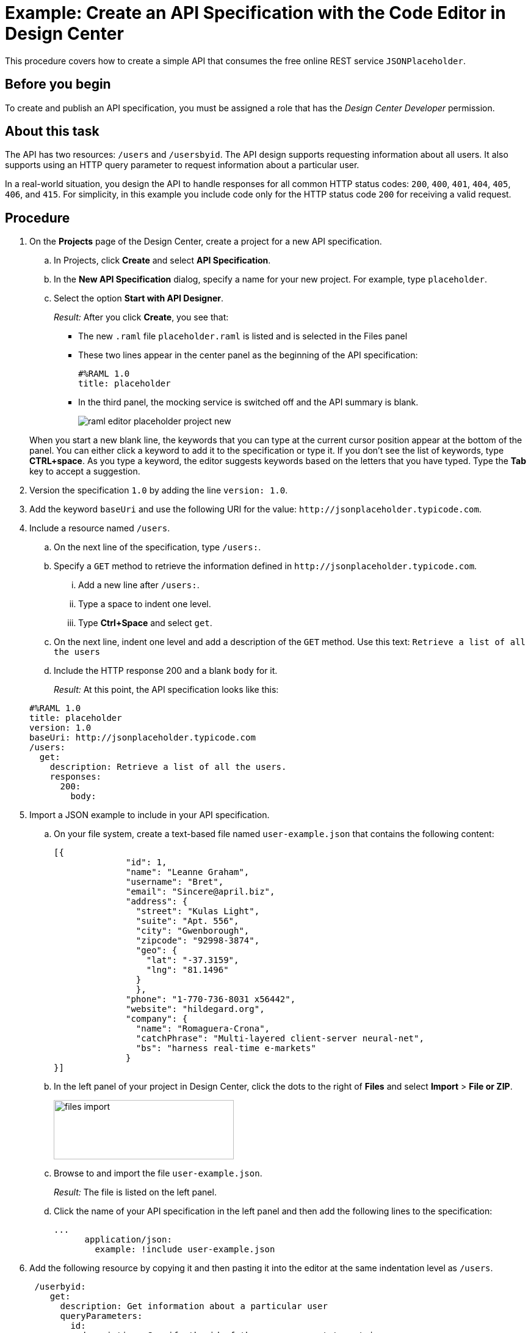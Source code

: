 = Example: Create an API Specification with the Code Editor in Design Center

This procedure covers how to create a simple API that consumes the free online REST service `JSONPlaceholder`.

== Before you begin

To create and publish an API specification, you must be assigned a role that has the _Design Center Developer_ permission.

== About this task

The API has two resources: `/users` and `/usersbyid`. The API design supports requesting information about all users. It also supports using an HTTP query parameter to request information about a particular user.

In a real-world situation, you design the API to handle responses for all common HTTP status codes: `200`, `400`, `401`, `404`, `405`, `406`, and `415`. For simplicity, in this example you include code only for the HTTP status code `200` for receiving a valid request.


== Procedure

. On the *Projects* page of the Design Center, create a project for a new API specification.
.. In Projects, click *Create* and select *API Specification*.
.. In the *New API Specification* dialog, specify a name for your new project. For example, type `placeholder`.
.. Select the option *Start with API Designer*.

+
_Result:_ After you click *Create*, you see that:

* The new `.raml` file `placeholder.raml` is listed and is selected in the Files panel
* These two lines appear in the center panel as the beginning of the API specification:
+
....
#%RAML 1.0
title: placeholder
....
+
* In the third panel, the mocking service is switched off and the API summary is blank.
+
image::raml-editor-placeholder-project-new.png[align="center"]

+
When you start a new blank line, the keywords that you can type at the current cursor position appear at the bottom of the panel. You can either click a keyword to add it to the specification or type it. If you don't see the list of keywords, type *CTRL+space*. As you type a keyword, the editor suggests keywords based on the letters that you have typed. Type the *Tab* key to accept a suggestion.

. Version the specification `1.0` by adding the line `version: 1.0`.

. Add the keyword `baseUri` and use the following URI for the value:
`+http://jsonplaceholder.typicode.com+`.
+
. Include a resource named `/users`.
.. On the next line of the specification, type `/users:`.
.. Specify a `GET` method to retrieve the information defined in `+http://jsonplaceholder.typicode.com+`.

... Add a new line after `/users:`.
... Type a space to indent one level.
... Type *Ctrl+Space* and select `get`.
.. On the next line, indent one level and add a description of the `GET` method. Use this text: `Retrieve a list of all the users`

.. Include the HTTP response 200 and a blank `body` for it.
+
_Result:_ At this point, the API specification looks like this:

+
----
#%RAML 1.0
title: placeholder
version: 1.0
baseUri: http://jsonplaceholder.typicode.com
/users:
  get:
    description: Retrieve a list of all the users.
    responses:
      200:
        body:
----

. Import a JSON example to include in your API specification.
.. On your file system, create a text-based file named `user-example.json` that contains the following content:
+
----
[{
              "id": 1,
              "name": "Leanne Graham",
              "username": "Bret",
              "email": "Sincere@april.biz",
              "address": {
                "street": "Kulas Light",
                "suite": "Apt. 556",
                "city": "Gwenborough",
                "zipcode": "92998-3874",
                "geo": {
                  "lat": "-37.3159",
                  "lng": "81.1496"
                }
                },
              "phone": "1-770-736-8031 x56442",
              "website": "hildegard.org",
              "company": {
                "name": "Romaguera-Crona",
                "catchPhrase": "Multi-layered client-server neural-net",
                "bs": "harness real-time e-markets"
              }
}]
----
.. In the left panel of your project in Design Center, click the dots to the right of *Files* and select *Import* > *File or ZIP*.
+
image:files-import.png[files import,height=97,width=295]

.. Browse to and import the file `user-example.json`.
+
_Result:_ The file is listed on the left panel.
.. Click the name of your API specification in the left panel and then add the following lines to the specification:
+
----
...
      application/json:
        example: !include user-example.json
----
. Add the following resource by copying it and then pasting it into the editor at the same indentation level as `/users`.
+
----
 /userbyid:
    get:
      description: Get information about a particular user
      queryParameters:
        id:
          description: Specify the id of the user you want to retrieve
          type:        integer
          required:    false
          example: 3
      responses:
        200:
          body:
            application/json:

----

. Add this example response for the GET method by copying it and then pasting it into the editor, so that it is indented under `application/json`.
+
----
              example: |
                [{
                "id": 3,
                "name": "Clementine Bauch",
                "username": "Samantha",
                "email": "Nathan@yesenia.net",
                "address": {
                  "street": "Douglas Extension",
                  "suite": "Suite 847",
                  "city": "McKenziehaven",
                  "zipcode": "59590-4157",
                  "geo": {
                    "lat": "-68.6102",
                    "lng": "-47.0653"
                  }
                },
                "phone": "1-463-123-4447",
                "website": "ramiro.info",
                "company": {
                  "name": "Romaguera-Jacobson",
                  "catchPhrase": "Face to face bifurcated interface",
                  "bs": "e-enable strategic applications"
                } }]
----
+
_Result:_ Your API specification should look identical to the specification in "Example API Specification for the RAML Editor", which you can view from the link in the *See also* section at the end of this topic.
. Simulate a GET request for each resource by using the mocking service.
.. Switch on the mocking service in the top-right corner of the right pane.
+
_Result:_ The mocking service comments out the current base URI and specifies its own temporary base URI.
.. Under *API Summary* in the right pane, expand the `/users` resource and click *GET*.
+
_Result:_ Information about the GET method appears in the right pane.
.. Click *Try It*.
+
_Result:_ The content of the right pane changes to show

* the request URL
* a list of parameters that are required for the method (of which there are none for this GET method)
* a list of the headers for the method (of which there are none, though you can add custom headers).
.. Click *Send*.
+
_Result:_ The response code and example payload for the GET method appear.
.. Click the left arrow at the top of the right pane twice to return to the API summary.
.. Expand the `/userbyid` resource and click *GET* and then click *Try It*.
+
_Result:_ Under the *Parameters* heading, there is a check box to show the optional parameters. The check box is there because the only parameter in the GET method is defined with the setting `required: false`, which makes the parameter optional. You can select the check box and then specify an integer in the text field.
+
[TIP]
====
Suppose that, as you are testing this GET method with the mocking service, you realize that the parameter should not be optional. In the RAML, you turn off the mocking service and change `required: false` to `required: true`.

Before you turn on the mocking service again, type SHIFT+CTRL+R (on Windows) or SHIFT+CMD+R (on Mac) to force your browser to delete its cached version of the page. Then, when you turn on the mocking service and click *Try It*, you will see that the parameter is no longer optional.
In general, when you are testing a method with the mocking service and need to make changes to the method:

. Turn off the mocking service.
. Make the change.
. Type SHIFT+CTRL+R (on Windows) or SHIFT+CMD+R (on Mac).
. Turn the mocking service back on.
====
.. Click *Send*.
+
_Result:_ The response code and example payload for the GET method appear.

== What to do next
Publish your API specification to Exchange. Click the icon that is in the top-right corner of the code editor to open the *Publish API specification to Exchange* dialog. The icon looks like this:

image::publish-to-exchange.png[title="Publish to Exchange icon",46,52,align="left"]

== See also

* link:/design-center/v/latest/design-example-raml-editor-spec[Example API Specification for the RAML Editor]
